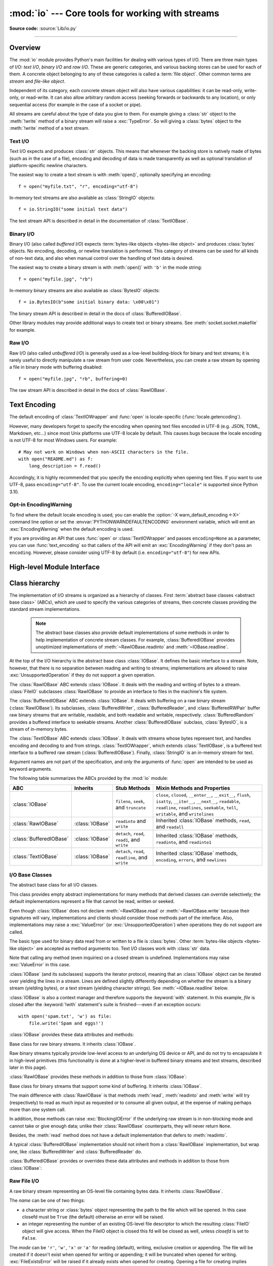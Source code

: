 :mod:`io` --- Core tools for working with streams
=================================================

.. module:: io
   :synopsis: Core tools for working with streams.

.. moduleauthor:: Guido van Rossum <guido@python.org>
.. moduleauthor:: Mike Verdone <mike.verdone@gmail.com>
.. moduleauthor:: Mark Russell <mark.russell@zen.co.uk>
.. moduleauthor:: Antoine Pitrou <solipsis@pitrou.net>
.. moduleauthor:: Amaury Forgeot d'Arc <amauryfa@gmail.com>
.. moduleauthor:: Benjamin Peterson <benjamin@python.org>
.. sectionauthor:: Benjamin Peterson <benjamin@python.org>

**Source code:** :source:`Lib/io.py`

--------------

.. _io-overview:

Overview
--------

.. index::
   single: file object; io module

The :mod:`io` module provides Python's main facilities for dealing with various
types of I/O.  There are three main types of I/O: *text I/O*, *binary I/O*
and *raw I/O*.  These are generic categories, and various backing stores can
be used for each of them.  A concrete object belonging to any of these
categories is called a :term:`file object`.  Other common terms are *stream*
and *file-like object*.

Independent of its category, each concrete stream object will also have
various capabilities: it can be read-only, write-only, or read-write. It can
also allow arbitrary random access (seeking forwards or backwards to any
location), or only sequential access (for example in the case of a socket or
pipe).

All streams are careful about the type of data you give to them.  For example
giving a :class:`str` object to the :meth:`!write` method of a binary stream
will raise a :exc:`TypeError`.  So will giving a :class:`bytes` object to the
:meth:`!write` method of a text stream.

.. versionchanged:: 3.3
   Operations that used to raise :exc:`IOError` now raise :exc:`OSError`, since
   :exc:`IOError` is now an alias of :exc:`OSError`.


Text I/O
^^^^^^^^

Text I/O expects and produces :class:`str` objects.  This means that whenever
the backing store is natively made of bytes (such as in the case of a file),
encoding and decoding of data is made transparently as well as optional
translation of platform-specific newline characters.

The easiest way to create a text stream is with :meth:`open()`, optionally
specifying an encoding::

   f = open("myfile.txt", "r", encoding="utf-8")

In-memory text streams are also available as :class:`StringIO` objects::

   f = io.StringIO("some initial text data")

The text stream API is described in detail in the documentation of
:class:`TextIOBase`.


Binary I/O
^^^^^^^^^^

Binary I/O (also called *buffered I/O*) expects
:term:`bytes-like objects <bytes-like object>` and produces :class:`bytes`
objects.  No encoding, decoding, or newline translation is performed.  This
category of streams can be used for all kinds of non-text data, and also when
manual control over the handling of text data is desired.

The easiest way to create a binary stream is with :meth:`open()` with ``'b'`` in
the mode string::

   f = open("myfile.jpg", "rb")

In-memory binary streams are also available as :class:`BytesIO` objects::

   f = io.BytesIO(b"some initial binary data: \x00\x01")

The binary stream API is described in detail in the docs of
:class:`BufferedIOBase`.

Other library modules may provide additional ways to create text or binary
streams.  See :meth:`socket.socket.makefile` for example.


Raw I/O
^^^^^^^

Raw I/O (also called *unbuffered I/O*) is generally used as a low-level
building-block for binary and text streams; it is rarely useful to directly
manipulate a raw stream from user code.  Nevertheless, you can create a raw
stream by opening a file in binary mode with buffering disabled::

   f = open("myfile.jpg", "rb", buffering=0)

The raw stream API is described in detail in the docs of :class:`RawIOBase`.


.. _io-text-encoding:

Text Encoding
-------------

The default encoding of :class:`TextIOWrapper` and :func:`open` is
locale-specific (:func:`locale.getencoding`).

However, many developers forget to specify the encoding when opening text files
encoded in UTF-8 (e.g. JSON, TOML, Markdown, etc...) since most Unix
platforms use UTF-8 locale by default. This causes bugs because the locale
encoding is not UTF-8 for most Windows users. For example::

   # May not work on Windows when non-ASCII characters in the file.
   with open("README.md") as f:
       long_description = f.read()

Accordingly, it is highly recommended that you specify the encoding
explicitly when opening text files. If you want to use UTF-8, pass
``encoding="utf-8"``. To use the current locale encoding,
``encoding="locale"`` is supported since Python 3.10.

.. seealso::

   :ref:`utf8-mode`
      Python UTF-8 Mode can be used to change the default encoding to
      UTF-8 from locale-specific encoding.

   :pep:`686`
      Python 3.15 will make :ref:`utf8-mode` default.

.. _io-encoding-warning:

Opt-in EncodingWarning
^^^^^^^^^^^^^^^^^^^^^^

.. versionadded:: 3.10
   See :pep:`597` for more details.

To find where the default locale encoding is used, you can enable
the :option:`-X warn_default_encoding <-X>` command line option or set the
:envvar:`PYTHONWARNDEFAULTENCODING` environment variable, which will
emit an :exc:`EncodingWarning` when the default encoding is used.

If you are providing an API that uses :func:`open` or
:class:`TextIOWrapper` and passes ``encoding=None`` as a parameter, you
can use :func:`text_encoding` so that callers of the API will emit an
:exc:`EncodingWarning` if they don't pass an ``encoding``. However,
please consider using UTF-8 by default (i.e. ``encoding="utf-8"``) for
new APIs.


High-level Module Interface
---------------------------

.. data:: DEFAULT_BUFFER_SIZE

   An int containing the default buffer size used by the module's buffered I/O
   classes.  :func:`open` uses the file's blksize (as obtained by
   :func:`os.stat`) if possible.


.. function:: open(file, mode='r', buffering=-1, encoding=None, errors=None, newline=None, closefd=True, opener=None)

   This is an alias for the builtin :func:`open` function.

   .. audit-event:: open path,mode,flags io.open

      This function raises an :ref:`auditing event <auditing>` ``open`` with
      arguments *path*, *mode* and *flags*. The *mode* and *flags*
      arguments may have been modified or inferred from the original call.


.. function:: open_code(path)

   Opens the provided file with mode ``'rb'``. This function should be used
   when the intent is to treat the contents as executable code.

   *path* should be a :class:`str` and an absolute path.

   The behavior of this function may be overridden by an earlier call to the
   :c:func:`PyFile_SetOpenCodeHook`. However, assuming that *path* is a
   :class:`str` and an absolute path, ``open_code(path)`` should always behave
   the same as ``open(path, 'rb')``. Overriding the behavior is intended for
   additional validation or preprocessing of the file.

   .. versionadded:: 3.8


.. function:: text_encoding(encoding, stacklevel=2, /)

   This is a helper function for callables that use :func:`open` or
   :class:`TextIOWrapper` and have an ``encoding=None`` parameter.

   This function returns *encoding* if it is not ``None``.
   Otherwise, it returns ``"locale"`` or ``"utf-8"`` depending on
   :ref:`UTF-8 Mode <utf8-mode>`.

   This function emits an :class:`EncodingWarning` if
   :data:`sys.flags.warn_default_encoding <sys.flags>` is true and *encoding*
   is ``None``. *stacklevel* specifies where the warning is emitted.
   For example::

      def read_text(path, encoding=None):
          encoding = io.text_encoding(encoding)  # stacklevel=2
          with open(path, encoding) as f:
              return f.read()

   In this example, an :class:`EncodingWarning` is emitted for the caller of
   :meth:`!read_text`.

   See :ref:`io-text-encoding` for more information.

   .. versionadded:: 3.10

   .. versionchanged:: 3.11
      :func:`text_encoding` returns "utf-8" when UTF-8 mode is enabled and
      *encoding* is ``None``.


.. exception:: BlockingIOError

   This is a compatibility alias for the builtin :exc:`BlockingIOError`
   exception.


.. exception:: UnsupportedOperation

   An exception inheriting :exc:`OSError` and :exc:`ValueError` that is raised
   when an unsupported operation is called on a stream.


.. seealso::

   :mod:`sys`
       contains the standard IO streams: :data:`sys.stdin`, :data:`sys.stdout`,
       and :data:`sys.stderr`.


Class hierarchy
---------------

The implementation of I/O streams is organized as a hierarchy of classes.  First
:term:`abstract base classes <abstract base class>` (ABCs), which are used to
specify the various categories of streams, then concrete classes providing the
standard stream implementations.

   .. note::

      The abstract base classes also provide default implementations of some
      methods in order to help implementation of concrete stream classes.  For
      example, :class:`BufferedIOBase` provides unoptimized implementations of
      :meth:`~RawIOBase.readinto` and :meth:`~IOBase.readline`.

At the top of the I/O hierarchy is the abstract base class :class:`IOBase`.  It
defines the basic interface to a stream.  Note, however, that there is no
separation between reading and writing to streams; implementations are allowed
to raise :exc:`UnsupportedOperation` if they do not support a given operation.

The :class:`RawIOBase` ABC extends :class:`IOBase`.  It deals with the reading
and writing of bytes to a stream.  :class:`FileIO` subclasses :class:`RawIOBase`
to provide an interface to files in the machine's file system.

The :class:`BufferedIOBase` ABC extends :class:`IOBase`.  It deals with
buffering on a raw binary stream (:class:`RawIOBase`).  Its subclasses,
:class:`BufferedWriter`, :class:`BufferedReader`, and :class:`BufferedRWPair`
buffer raw binary streams that are writable, readable, and both readable and writable,
respectively. :class:`BufferedRandom` provides a buffered interface to seekable streams.
Another :class:`BufferedIOBase` subclass, :class:`BytesIO`, is a stream of
in-memory bytes.

The :class:`TextIOBase` ABC extends :class:`IOBase`.  It deals with
streams whose bytes represent text, and handles encoding and decoding to and
from strings.  :class:`TextIOWrapper`, which extends :class:`TextIOBase`, is a buffered text
interface to a buffered raw stream (:class:`BufferedIOBase`).  Finally,
:class:`StringIO` is an in-memory stream for text.

Argument names are not part of the specification, and only the arguments of
:func:`open` are intended to be used as keyword arguments.

The following table summarizes the ABCs provided by the :mod:`io` module:

.. tabularcolumns:: |l|l|L|L|

=========================  ==================  ========================  ==================================================
ABC                        Inherits            Stub Methods              Mixin Methods and Properties
=========================  ==================  ========================  ==================================================
:class:`IOBase`                                ``fileno``, ``seek``,     ``close``, ``closed``, ``__enter__``,
                                               and ``truncate``          ``__exit__``, ``flush``, ``isatty``, ``__iter__``,
                                                                         ``__next__``, ``readable``, ``readline``,
                                                                         ``readlines``, ``seekable``, ``tell``,
                                                                         ``writable``, and ``writelines``
:class:`RawIOBase`         :class:`IOBase`     ``readinto`` and          Inherited :class:`IOBase` methods, ``read``,
                                               ``write``                 and ``readall``
:class:`BufferedIOBase`    :class:`IOBase`     ``detach``, ``read``,     Inherited :class:`IOBase` methods, ``readinto``,
                                               ``read1``, and ``write``  and ``readinto1``
:class:`TextIOBase`        :class:`IOBase`     ``detach``, ``read``,     Inherited :class:`IOBase` methods, ``encoding``,
                                               ``readline``, and         ``errors``, and ``newlines``
                                               ``write``
=========================  ==================  ========================  ==================================================


I/O Base Classes
^^^^^^^^^^^^^^^^

.. class:: IOBase

   The abstract base class for all I/O classes.

   This class provides empty abstract implementations for many methods
   that derived classes can override selectively; the default
   implementations represent a file that cannot be read, written or
   seeked.

   Even though :class:`IOBase` does not declare :meth:`~RawIOBase.read`
   or :meth:`~RawIOBase.write` because their signatures will vary, implementations and
   clients should consider those methods part of the interface.  Also,
   implementations may raise a :exc:`ValueError` (or :exc:`UnsupportedOperation`)
   when operations they do not support are called.

   The basic type used for binary data read from or written to a file is
   :class:`bytes`.  Other :term:`bytes-like objects <bytes-like object>` are
   accepted as method arguments too.  Text I/O classes work with :class:`str` data.

   Note that calling any method (even inquiries) on a closed stream is
   undefined.  Implementations may raise :exc:`ValueError` in this case.

   :class:`IOBase` (and its subclasses) supports the iterator protocol, meaning
   that an :class:`IOBase` object can be iterated over yielding the lines in a
   stream.  Lines are defined slightly differently depending on whether the
   stream is a binary stream (yielding bytes), or a text stream (yielding
   character strings).  See :meth:`~IOBase.readline` below.

   :class:`IOBase` is also a context manager and therefore supports the
   :keyword:`with` statement.  In this example, *file* is closed after the
   :keyword:`!with` statement's suite is finished---even if an exception occurs::

      with open('spam.txt', 'w') as file:
          file.write('Spam and eggs!')

   :class:`IOBase` provides these data attributes and methods:

   .. method:: close()

      Flush and close this stream. This method has no effect if the file is
      already closed. Once the file is closed, any operation on the file
      (e.g. reading or writing) will raise a :exc:`ValueError`.

      As a convenience, it is allowed to call this method more than once;
      only the first call, however, will have an effect.

   .. attribute:: closed

      ``True`` if the stream is closed.

   .. method:: fileno()

      Return the underlying file descriptor (an integer) of the stream if it
      exists.  An :exc:`OSError` is raised if the IO object does not use a file
      descriptor.

   .. method:: flush()

      Flush the write buffers of the stream if applicable.  This does nothing
      for read-only and non-blocking streams.

   .. method:: isatty()

      Return ``True`` if the stream is interactive (i.e., connected to
      a terminal/tty device).

   .. method:: readable()

      Return ``True`` if the stream can be read from.
      If ``False``, :meth:`~RawIOBase.read` will raise :exc:`OSError`.

   .. method:: readline(size=-1, /)

      Read and return one line from the stream.  If *size* is specified, at
      most *size* bytes will be read.

      The line terminator is always ``b'\n'`` for binary files; for text files,
      the *newline* argument to :func:`open` can be used to select the line
      terminator(s) recognized.

   .. method:: readlines(hint=-1, /)

      Read and return a list of lines from the stream.  *hint* can be specified
      to control the number of lines read: no more lines will be read if the
      total size (in bytes/characters) of all lines so far exceeds *hint*.

      *hint* values of ``0`` or less, as well as ``None``, are treated as no
      hint.

      Note that it's already possible to iterate on file objects using ``for
      line in file: ...`` without calling :meth:`!file.readlines`.

   .. method:: seek(offset, whence=SEEK_SET, /)

      Change the stream position to the given byte *offset*.  *offset* is
      interpreted relative to the position indicated by *whence*.  The default
      value for *whence* is :data:`!SEEK_SET`.  Values for *whence* are:

      * :data:`!SEEK_SET` or ``0`` -- start of the stream (the default);
        *offset* should be zero or positive
      * :data:`!SEEK_CUR` or ``1`` -- current stream position; *offset* may
        be negative
      * :data:`!SEEK_END` or ``2`` -- end of the stream; *offset* is usually
        negative

      Return the new absolute position.

      .. versionadded:: 3.1
         The :data:`!SEEK_*` constants.

      .. versionadded:: 3.3
         Some operating systems could support additional values, like
         :const:`!os.SEEK_HOLE` or :const:`!os.SEEK_DATA`. The valid values
         for a file could depend on it being open in text or binary mode.

   .. method:: seekable()

      Return ``True`` if the stream supports random access.  If ``False``,
      :meth:`seek`, :meth:`tell` and :meth:`truncate` will raise :exc:`OSError`.

   .. method:: tell()

      Return the current stream position.

   .. method:: truncate(size=None, /)

      Resize the stream to the given *size* in bytes (or the current position
      if *size* is not specified).  The current stream position isn't changed.
      This resizing can extend or reduce the current file size.  In case of
      extension, the contents of the new file area depend on the platform
      (on most systems, additional bytes are zero-filled).  The new file size
      is returned.

      .. versionchanged:: 3.5
         Windows will now zero-fill files when extending.

   .. method:: writable()

      Return ``True`` if the stream supports writing.  If ``False``,
      :meth:`~RawIOBase.write` and :meth:`truncate` will raise :exc:`OSError`.

   .. method:: writelines(lines, /)

      Write a list of lines to the stream.  Line separators are not added, so it
      is usual for each of the lines provided to have a line separator at the
      end.

   .. method:: __del__()

      Prepare for object destruction. :class:`IOBase` provides a default
      implementation of this method that calls the instance's
      :meth:`~IOBase.close` method.


.. class:: RawIOBase

   Base class for raw binary streams.  It inherits :class:`IOBase`.

   Raw binary streams typically provide low-level access to an underlying OS
   device or API, and do not try to encapsulate it in high-level primitives
   (this functionality is done at a higher-level in buffered binary streams and text streams, described later
   in this page).

   :class:`RawIOBase` provides these methods in addition to those from
   :class:`IOBase`:

   .. method:: read(size=-1, /)

      Read up to *size* bytes from the object and return them.  As a convenience,
      if *size* is unspecified or -1, all bytes until EOF are returned.
      Otherwise, only one system call is ever made.  Fewer than *size* bytes may
      be returned if the operating system call returns fewer than *size* bytes.

      If 0 bytes are returned, and *size* was not 0, this indicates end of file.
      If the object is in non-blocking mode and no bytes are available,
      ``None`` is returned.

      The default implementation defers to :meth:`readall` and
      :meth:`readinto`.

   .. method:: readall()

      Read and return all the bytes from the stream until EOF, using multiple
      calls to the stream if necessary.

   .. method:: readinto(b, /)

      Read bytes into a pre-allocated, writable
      :term:`bytes-like object` *b*, and return the
      number of bytes read.  For example, *b* might be a :class:`bytearray`.
      If the object is in non-blocking mode and no bytes
      are available, ``None`` is returned.

   .. method:: write(b, /)

      Write the given :term:`bytes-like object`, *b*, to the
      underlying raw stream, and return the number of
      bytes written.  This can be less than the length of *b* in
      bytes, depending on specifics of the underlying raw
      stream, and especially if it is in non-blocking mode.  ``None`` is
      returned if the raw stream is set not to block and no single byte could
      be readily written to it.  The caller may release or mutate *b* after
      this method returns, so the implementation should only access *b*
      during the method call.


.. class:: BufferedIOBase

   Base class for binary streams that support some kind of buffering.
   It inherits :class:`IOBase`.

   The main difference with :class:`RawIOBase` is that methods :meth:`read`,
   :meth:`readinto` and :meth:`write` will try (respectively) to read as much
   input as requested or to consume all given output, at the expense of
   making perhaps more than one system call.

   In addition, those methods can raise :exc:`BlockingIOError` if the
   underlying raw stream is in non-blocking mode and cannot take or give
   enough data; unlike their :class:`RawIOBase` counterparts, they will
   never return ``None``.

   Besides, the :meth:`read` method does not have a default
   implementation that defers to :meth:`readinto`.

   A typical :class:`BufferedIOBase` implementation should not inherit from a
   :class:`RawIOBase` implementation, but wrap one, like
   :class:`BufferedWriter` and :class:`BufferedReader` do.

   :class:`BufferedIOBase` provides or overrides these data attributes and
   methods in addition to those from :class:`IOBase`:

   .. attribute:: raw

      The underlying raw stream (a :class:`RawIOBase` instance) that
      :class:`BufferedIOBase` deals with.  This is not part of the
      :class:`BufferedIOBase` API and may not exist on some implementations.

   .. method:: detach()

      Separate the underlying raw stream from the buffer and return it.

      After the raw stream has been detached, the buffer is in an unusable
      state.

      Some buffers, like :class:`BytesIO`, do not have the concept of a single
      raw stream to return from this method.  They raise
      :exc:`UnsupportedOperation`.

      .. versionadded:: 3.1

   .. method:: read(size=-1, /)

      Read and return up to *size* bytes.  If the argument is omitted, ``None``,
      or negative, data is read and returned until EOF is reached.  An empty
      :class:`bytes` object is returned if the stream is already at EOF.

      If the argument is positive, and the underlying raw stream is not
      interactive, multiple raw reads may be issued to satisfy the byte count
      (unless EOF is reached first).  But for interactive raw streams, at most
      one raw read will be issued, and a short result does not imply that EOF is
      imminent.

      A :exc:`BlockingIOError` is raised if the underlying raw stream is in
      non blocking-mode, and has no data available at the moment.

   .. method:: read1(size=-1, /)

      Read and return up to *size* bytes, with at most one call to the
      underlying raw stream's :meth:`~RawIOBase.read` (or
      :meth:`~RawIOBase.readinto`) method.  This can be useful if you are
      implementing your own buffering on top of a :class:`BufferedIOBase`
      object.

      If *size* is ``-1`` (the default), an arbitrary number of bytes are
      returned (more than zero unless EOF is reached).

   .. method:: readinto(b, /)

      Read bytes into a pre-allocated, writable
      :term:`bytes-like object` *b* and return the number of bytes read.
      For example, *b* might be a :class:`bytearray`.

      Like :meth:`read`, multiple reads may be issued to the underlying raw
      stream, unless the latter is interactive.

      A :exc:`BlockingIOError` is raised if the underlying raw stream is in non
      blocking-mode, and has no data available at the moment.

   .. method:: readinto1(b, /)

      Read bytes into a pre-allocated, writable
      :term:`bytes-like object` *b*, using at most one call to
      the underlying raw stream's :meth:`~RawIOBase.read` (or
      :meth:`~RawIOBase.readinto`) method. Return the number of bytes read.

      A :exc:`BlockingIOError` is raised if the underlying raw stream is in non
      blocking-mode, and has no data available at the moment.

      .. versionadded:: 3.5

   .. method:: write(b, /)

      Write the given :term:`bytes-like object`, *b*, and return the number
      of bytes written (always equal to the length of *b* in bytes, since if
      the write fails an :exc:`OSError` will be raised).  Depending on the
      actual implementation, these bytes may be readily written to the
      underlying stream, or held in a buffer for performance and latency
      reasons.

      When in non-blocking mode, a :exc:`BlockingIOError` is raised if the
      data needed to be written to the raw stream but it couldn't accept
      all the data without blocking.

      The caller may release or mutate *b* after this method returns,
      so the implementation should only access *b* during the method call.


Raw File I/O
^^^^^^^^^^^^

.. class:: FileIO(name, mode='r', closefd=True, opener=None)

   A raw binary stream representing an OS-level file containing bytes data.  It
   inherits :class:`RawIOBase`.

   The *name* can be one of two things:

   * a character string or :class:`bytes` object representing the path to the
     file which will be opened. In this case closefd must be ``True`` (the default)
     otherwise an error will be raised.
   * an integer representing the number of an existing OS-level file descriptor
     to which the resulting :class:`FileIO` object will give access. When the
     FileIO object is closed this fd will be closed as well, unless *closefd*
     is set to ``False``.

   The *mode* can be ``'r'``, ``'w'``, ``'x'`` or ``'a'`` for reading
   (default), writing, exclusive creation or appending. The file will be
   created if it doesn't exist when opened for writing or appending; it will be
   truncated when opened for writing. :exc:`FileExistsError` will be raised if
   it already exists when opened for creating. Opening a file for creating
   implies writing, so this mode behaves in a similar way to ``'w'``. Add a
   ``'+'`` to the mode to allow simultaneous reading and writing.

   The :meth:`~RawIOBase.read` (when called with a positive argument),
   :meth:`~RawIOBase.readinto` and :meth:`~RawIOBase.write` methods on this
   class will only make one system call.

   A custom opener can be used by passing a callable as *opener*. The underlying
   file descriptor for the file object is then obtained by calling *opener* with
   (*name*, *flags*). *opener* must return an open file descriptor (passing
   :mod:`os.open` as *opener* results in functionality similar to passing
   ``None``).

   The newly created file is :ref:`non-inheritable <fd_inheritance>`.

   See the :func:`open` built-in function for examples on using the *opener*
   parameter.

   .. versionchanged:: 3.3
      The *opener* parameter was added.
      The ``'x'`` mode was added.

   .. versionchanged:: 3.4
      The file is now non-inheritable.

   :class:`FileIO` provides these data attributes in addition to those from
   :class:`RawIOBase` and :class:`IOBase`:

   .. attribute:: mode

      The mode as given in the constructor.

   .. attribute:: name

      The file name.  This is the file descriptor of the file when no name is
      given in the constructor.


Buffered Streams
^^^^^^^^^^^^^^^^

Buffered I/O streams provide a higher-level interface to an I/O device
than raw I/O does.

.. class:: BytesIO(initial_bytes=b'')

   A binary stream using an in-memory bytes buffer.  It inherits
   :class:`BufferedIOBase`.  The buffer is discarded when the
   :meth:`~IOBase.close` method is called.

   The optional argument *initial_bytes* is a :term:`bytes-like object` that
   contains initial data.

   :class:`BytesIO` provides or overrides these methods in addition to those
   from :class:`BufferedIOBase` and :class:`IOBase`:

   .. method:: getbuffer()

      Return a readable and writable view over the contents of the buffer
      without copying them.  Also, mutating the view will transparently
      update the contents of the buffer::

         >>> b = io.BytesIO(b"abcdef")
         >>> view = b.getbuffer()
         >>> view[2:4] = b"56"
         >>> b.getvalue()
         b'ab56ef'

      .. note::
         As long as the view exists, the :class:`BytesIO` object cannot be
         resized or closed.

      .. versionadded:: 3.2

   .. method:: getvalue()

      Return :class:`bytes` containing the entire contents of the buffer.


   .. method:: read1(size=-1, /)

      In :class:`BytesIO`, this is the same as :meth:`~BufferedIOBase.read`.

      .. versionchanged:: 3.7
         The *size* argument is now optional.

   .. method:: readinto1(b, /)

      In :class:`BytesIO`, this is the same as :meth:`~BufferedIOBase.readinto`.

      .. versionadded:: 3.5

.. class:: BufferedReader(raw, buffer_size=DEFAULT_BUFFER_SIZE)

   A buffered binary stream providing higher-level access to a readable, non
   seekable :class:`RawIOBase` raw binary stream.  It inherits
   :class:`BufferedIOBase`.

   When reading data from this object, a larger amount of data may be
   requested from the underlying raw stream, and kept in an internal buffer.
   The buffered data can then be returned directly on subsequent reads.

   The constructor creates a :class:`BufferedReader` for the given readable
   *raw* stream and *buffer_size*.  If *buffer_size* is omitted,
   :data:`DEFAULT_BUFFER_SIZE` is used.

   :class:`BufferedReader` provides or overrides these methods in addition to
   those from :class:`BufferedIOBase` and :class:`IOBase`:

   .. method:: peek(size=0, /)

      Return bytes from the stream without advancing the position.  At most one
      single read on the raw stream is done to satisfy the call. The number of
      bytes returned may be less or more than requested.

   .. method:: read(size=-1, /)

      Read and return *size* bytes, or if *size* is not given or negative, until
      EOF or if the read call would block in non-blocking mode.

   .. method:: read1(size=-1, /)

      Read and return up to *size* bytes with only one call on the raw stream.
      If at least one byte is buffered, only buffered bytes are returned.
      Otherwise, one raw stream read call is made.

      .. versionchanged:: 3.7
         The *size* argument is now optional.


.. class:: BufferedWriter(raw, buffer_size=DEFAULT_BUFFER_SIZE)

   A buffered binary stream providing higher-level access to a writeable, non
   seekable :class:`RawIOBase` raw binary stream.  It inherits
   :class:`BufferedIOBase`.

   When writing to this object, data is normally placed into an internal
   buffer.  The buffer will be written out to the underlying :class:`RawIOBase`
   object under various conditions, including:

   * when the buffer gets too small for all pending data;
   * when :meth:`flush` is called;
   * when a :meth:`~IOBase.seek` is requested (for :class:`BufferedRandom` objects);
   * when the :class:`BufferedWriter` object is closed or destroyed.

   The constructor creates a :class:`BufferedWriter` for the given writeable
   *raw* stream.  If the *buffer_size* is not given, it defaults to
   :data:`DEFAULT_BUFFER_SIZE`.

   :class:`BufferedWriter` provides or overrides these methods in addition to
   those from :class:`BufferedIOBase` and :class:`IOBase`:

   .. method:: flush()

      Force bytes held in the buffer into the raw stream.  A
      :exc:`BlockingIOError` should be raised if the raw stream blocks.

   .. method:: write(b, /)

      Write the :term:`bytes-like object`, *b*, and return the
      number of bytes written.  When in non-blocking mode, a
      :exc:`BlockingIOError` is raised if the buffer needs to be written out but
      the raw stream blocks.


.. class:: BufferedRandom(raw, buffer_size=DEFAULT_BUFFER_SIZE)

   A buffered binary stream providing higher-level access to a seekable
   :class:`RawIOBase` raw binary stream.  It inherits :class:`BufferedReader`
   and :class:`BufferedWriter`.

   The constructor creates a reader and writer for a seekable raw stream, given
   in the first argument.  If the *buffer_size* is omitted it defaults to
   :data:`DEFAULT_BUFFER_SIZE`.

   :class:`BufferedRandom` is capable of anything :class:`BufferedReader` or
   :class:`BufferedWriter` can do.  In addition, :meth:`~IOBase.seek` and
   :meth:`~IOBase.tell` are guaranteed to be implemented.


.. class:: BufferedRWPair(reader, writer, buffer_size=DEFAULT_BUFFER_SIZE, /)

   A buffered binary stream providing higher-level access to two non seekable
   :class:`RawIOBase` raw binary streams---one readable, the other writeable.
   It inherits :class:`BufferedIOBase`.

   *reader* and *writer* are :class:`RawIOBase` objects that are readable and
   writeable respectively.  If the *buffer_size* is omitted it defaults to
   :data:`DEFAULT_BUFFER_SIZE`.

   :class:`BufferedRWPair` implements all of :class:`BufferedIOBase`\'s methods
   except for :meth:`~BufferedIOBase.detach`, which raises
   :exc:`UnsupportedOperation`.

   .. warning::

      :class:`BufferedRWPair` does not attempt to synchronize accesses to
      its underlying raw streams.  You should not pass it the same object
      as reader and writer; use :class:`BufferedRandom` instead.


Text I/O
^^^^^^^^

.. class:: TextIOBase

   Base class for text streams.  This class provides a character and line based
   interface to stream I/O.  It inherits :class:`IOBase`.

   :class:`TextIOBase` provides or overrides these data attributes and
   methods in addition to those from :class:`IOBase`:

   .. attribute:: encoding

      The name of the encoding used to decode the stream's bytes into
      strings, and to encode strings into bytes.

   .. attribute:: errors

      The error setting of the decoder or encoder.

   .. attribute:: newlines

      A string, a tuple of strings, or ``None``, indicating the newlines
      translated so far.  Depending on the implementation and the initial
      constructor flags, this may not be available.

   .. attribute:: buffer

      The underlying binary buffer (a :class:`BufferedIOBase` instance) that
      :class:`TextIOBase` deals with.  This is not part of the
      :class:`TextIOBase` API and may not exist in some implementations.

   .. method:: detach()

      Separate the underlying binary buffer from the :class:`TextIOBase` and
      return it.

      After the underlying buffer has been detached, the :class:`TextIOBase` is
      in an unusable state.

      Some :class:`TextIOBase` implementations, like :class:`StringIO`, may not
      have the concept of an underlying buffer and calling this method will
      raise :exc:`UnsupportedOperation`.

      .. versionadded:: 3.1

   .. method:: read(size=-1, /)

      Read and return at most *size* characters from the stream as a single
      :class:`str`.  If *size* is negative or ``None``, reads until EOF.

   .. method:: readline(size=-1, /)

      Read until newline or EOF and return a single :class:`str`.  If the stream is
      already at EOF, an empty string is returned.

      If *size* is specified, at most *size* characters will be read.

   .. method:: seek(offset, whence=SEEK_SET, /)

      Change the stream position to the given *offset*.  Behaviour depends on
      the *whence* parameter.  The default value for *whence* is
      :data:`!SEEK_SET`.

      * :data:`!SEEK_SET` or ``0``: seek from the start of the stream
        (the default); *offset* must either be a number returned by
        :meth:`TextIOBase.tell`, or zero.  Any other *offset* value
        produces undefined behaviour.
      * :data:`!SEEK_CUR` or ``1``: "seek" to the current position;
        *offset* must be zero, which is a no-operation (all other values
        are unsupported).
      * :data:`!SEEK_END` or ``2``: seek to the end of the stream;
        *offset* must be zero (all other values are unsupported).

      Return the new absolute position as an opaque number.

      .. versionadded:: 3.1
         The :data:`!SEEK_*` constants.

   .. method:: tell()

      Return the current stream position as an opaque number.  The number
      does not usually represent a number of bytes in the underlying
      binary storage.

   .. method:: write(s, /)

      Write the string *s* to the stream and return the number of characters
      written.


.. class:: TextIOWrapper(buffer, encoding=None, errors=None, newline=None, \
                         line_buffering=False, write_through=False)

   A buffered text stream providing higher-level access to a
   :class:`BufferedIOBase` buffered binary stream.  It inherits
   :class:`TextIOBase`.

   *encoding* gives the name of the encoding that the stream will be decoded or
   encoded with.  It defaults to :func:`locale.getencoding()`.
   ``encoding="locale"`` can be used to specify the current locale's encoding
   explicitly. See :ref:`io-text-encoding` for more information.

   *errors* is an optional string that specifies how encoding and decoding
   errors are to be handled.  Pass ``'strict'`` to raise a :exc:`ValueError`
   exception if there is an encoding error (the default of ``None`` has the same
   effect), or pass ``'ignore'`` to ignore errors.  (Note that ignoring encoding
   errors can lead to data loss.)  ``'replace'`` causes a replacement marker
   (such as ``'?'``) to be inserted where there is malformed data.
   ``'backslashreplace'`` causes malformed data to be replaced by a
   backslashed escape sequence.  When writing, ``'xmlcharrefreplace'``
   (replace with the appropriate XML character reference)  or ``'namereplace'``
   (replace with ``\N{...}`` escape sequences) can be used.  Any other error
   handling name that has been registered with
   :func:`codecs.register_error` is also valid.

   .. index::
      single: universal newlines; io.TextIOWrapper class

   *newline* controls how line endings are handled.  It can be ``None``,
   ``''``, ``'\n'``, ``'\r'``, and ``'\r\n'``.  It works as follows:

   * When reading input from the stream, if *newline* is ``None``,
     :term:`universal newlines` mode is enabled.  Lines in the input can end in
     ``'\n'``, ``'\r'``, or ``'\r\n'``, and these are translated into ``'\n'``
     before being returned to the caller.  If *newline* is ``''``, universal
     newlines mode is enabled, but line endings are returned to the caller
     untranslated.  If *newline* has any of the other legal values, input lines
     are only terminated by the given string, and the line ending is returned to
     the caller untranslated.

   * When writing output to the stream, if *newline* is ``None``, any ``'\n'``
     characters written are translated to the system default line separator,
     :data:`os.linesep`.  If *newline* is ``''`` or ``'\n'``, no translation
     takes place.  If *newline* is any of the other legal values, any ``'\n'``
     characters written are translated to the given string.

   If *line_buffering* is ``True``, :meth:`~IOBase.flush` is implied when a call to
   write contains a newline character or a carriage return.

   If *write_through* is ``True``, calls to :meth:`~RawIOBase.write` are guaranteed
   not to be buffered: any data written on the :class:`TextIOWrapper`
   object is immediately handled to its underlying binary *buffer*.

   .. versionchanged:: 3.3
      The *write_through* argument has been added.

   .. versionchanged:: 3.3
      The default *encoding* is now :meth:`!locale.getpreferredencoding(False)`
      instead of :meth:`!locale.getpreferredencoding`. Don't change temporary the
      locale encoding using :func:`locale.setlocale`, use the current locale
      encoding instead of the user preferred encoding.

   .. versionchanged:: 3.10
      The *encoding* argument now supports the ``"locale"`` dummy encoding name.

   :class:`TextIOWrapper` provides these data attributes and methods in
   addition to those from :class:`TextIOBase` and :class:`IOBase`:

   .. attribute:: line_buffering

      Whether line buffering is enabled.

   .. attribute:: write_through

      Whether writes are passed immediately to the underlying binary
      buffer.

      .. versionadded:: 3.7

   .. method:: reconfigure(*, encoding=None, errors=None, newline=None, \
                           line_buffering=None, write_through=None)

      Reconfigure this text stream using new settings for *encoding*,
      *errors*, *newline*, *line_buffering* and *write_through*.

      Parameters not specified keep current settings, except
      ``errors='strict'`` is used when *encoding* is specified but
      *errors* is not specified.

      It is not possible to change the encoding or newline if some data
      has already been read from the stream. On the other hand, changing
      encoding after write is possible.

      This method does an implicit stream flush before setting the
      new parameters.

      .. versionadded:: 3.7

      .. versionchanged:: 3.11
         The method supports ``encoding="locale"`` option.


.. class:: StringIO(initial_value='', newline='\n')

   A text stream using an in-memory text buffer.  It inherits
   :class:`TextIOBase`.

   The text buffer is discarded when the :meth:`~IOBase.close` method is
   called.

   The initial value of the buffer can be set by providing *initial_value*.
   If newline translation is enabled, newlines will be encoded as if by
   :meth:`~TextIOBase.write`.  The stream is positioned at the start of the
   buffer which emulates opening an existing file in a ``w+`` mode, making it
   ready for an immediate write from the beginning or for a write that
   would overwrite the initial value.  To emulate opening a file in an ``a+``
   mode ready for appending, use :meth:`!f.seek(0, io.SEEK_END)` to reposition the
   stream at the end of the buffer.

   The *newline* argument works like that of :class:`TextIOWrapper`,
   except that when writing output to the stream, if *newline* is ``None``,
   newlines are written as ``\n`` on all platforms.

   :class:`StringIO` provides this method in addition to those from
   :class:`TextIOBase` and :class:`IOBase`:

   .. method:: getvalue()

      Return a :class:`str` containing the entire contents of the buffer.
      Newlines are decoded as if by :meth:`~TextIOBase.read`, although
      the stream position is not changed.

   Example usage::

      import io

      output = io.StringIO()
      output.write('First line.\n')
      print('Second line.', file=output)

      # Retrieve file contents -- this will be
      # 'First line.\nSecond line.\n'
      contents = output.getvalue()

      # Close object and discard memory buffer --
      # .getvalue() will now raise an exception.
      output.close()


.. index::
   single: universal newlines; io.IncrementalNewlineDecoder class

.. class:: IncrementalNewlineDecoder

   A helper codec that decodes newlines for :term:`universal newlines` mode.
   It inherits :class:`codecs.IncrementalDecoder`.


Performance
-----------

This section discusses the performance of the provided concrete I/O
implementations.

Binary I/O
^^^^^^^^^^

By reading and writing only large chunks of data even when the user asks for a
single byte, buffered I/O hides any inefficiency in calling and executing the
operating system's unbuffered I/O routines.  The gain depends on the OS and the
kind of I/O which is performed.  For example, on some modern OSes such as Linux,
unbuffered disk I/O can be as fast as buffered I/O.  The bottom line, however,
is that buffered I/O offers predictable performance regardless of the platform
and the backing device.  Therefore, it is almost always preferable to use
buffered I/O rather than unbuffered I/O for binary data.

Text I/O
^^^^^^^^

Text I/O over a binary storage (such as a file) is significantly slower than
binary I/O over the same storage, because it requires conversions between
unicode and binary data using a character codec.  This can become noticeable
handling huge amounts of text data like large log files.  Also,
:meth:`~IOBase.tell` and :meth:`~IOBase.seek` are both quite slow
due to the reconstruction algorithm used.

:class:`StringIO`, however, is a native in-memory unicode container and will
exhibit similar speed to :class:`BytesIO`.

Multi-threading
^^^^^^^^^^^^^^^

:class:`FileIO` objects are thread-safe to the extent that the operating system
calls (such as :meth:`!read(2)` under Unix) they wrap are thread-safe too.

Binary buffered objects (instances of :class:`BufferedReader`,
:class:`BufferedWriter`, :class:`BufferedRandom` and :class:`BufferedRWPair`)
protect their internal structures using a lock; it is therefore safe to call
them from multiple threads at once.

:class:`TextIOWrapper` objects are not thread-safe.

Reentrancy
^^^^^^^^^^

Binary buffered objects (instances of :class:`BufferedReader`,
:class:`BufferedWriter`, :class:`BufferedRandom` and :class:`BufferedRWPair`)
are not reentrant.  While reentrant calls will not happen in normal situations,
they can arise from doing I/O in a :mod:`signal` handler.  If a thread tries to
re-enter a buffered object which it is already accessing, a :exc:`RuntimeError`
is raised.  Note this doesn't prohibit a different thread from entering the
buffered object.

The above implicitly extends to text files, since the :func:`open()` function
will wrap a buffered object inside a :class:`TextIOWrapper`.  This includes
standard streams and therefore affects the built-in :func:`print()` function as
well.
